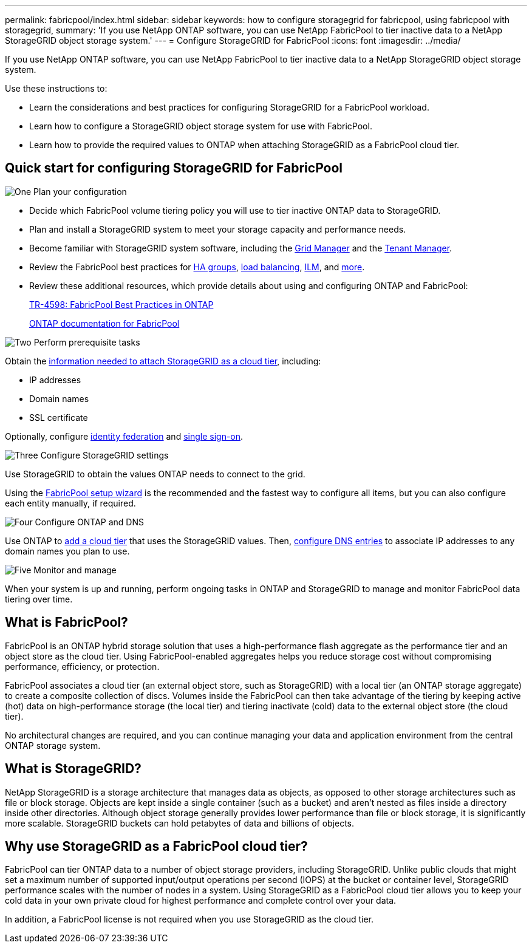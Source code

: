 ---
permalink: fabricpool/index.html
sidebar: sidebar
keywords: how to configure storagegrid for fabricpool, using fabricpool with storagegrid,
summary: 'If you use NetApp ONTAP software, you can use NetApp FabricPool to tier inactive data to a NetApp StorageGRID object storage system.'
---
=  Configure StorageGRID for FabricPool
:icons: font
:imagesdir: ../media/

[.lead]
If you use NetApp ONTAP software, you can use NetApp FabricPool to tier inactive data to a NetApp StorageGRID object storage system.

Use these instructions to:

* Learn the considerations and best practices for configuring StorageGRID for a FabricPool workload.
* Learn how to configure a StorageGRID object storage system for use with FabricPool.
* Learn how to provide the required values to ONTAP when attaching StorageGRID as a FabricPool cloud tier. 

== Quick start for configuring StorageGRID for FabricPool

// Start snippet: Quick start headings as block titles
// 1 placeholder per entry: Heading text here

.image:https://raw.githubusercontent.com/NetAppDocs/common/main/media/number-1.png["One"] Plan your configuration

[role="quick-margin-list"]
* Decide which FabricPool volume tiering policy you will use to tier inactive ONTAP data to StorageGRID.
* Plan and install a StorageGRID system to meet your storage capacity and performance needs.
* Become familiar with StorageGRID system software, including the link:../primer/exploring-grid-manager.html[Grid Manager] and the link:../primer/exploring-tenant-manager.html[Tenant Manager].
* Review the FabricPool best practices for link:best-practices-for-high-availability-groups.html[HA groups], link:best-practices-for-load-balancing.html[load balancing], link:best-practices-ilm.html[ILM], and link:other-best-practices-for-storagegrid-and-fabricpool.html[more].
* Review these additional resources, which provide details about using and configuring ONTAP and FabricPool:
+
https://www.netapp.com/pdf.html?item=/media/17239-tr4598pdf.pdf[TR-4598: FabricPool Best Practices in ONTAP^]
+
https://docs.netapp.com/us-en/ontap/fabricpool/index.html[ONTAP documentation for FabricPool^]

.image:https://raw.githubusercontent.com/NetAppDocs/common/main/media/number-2.png["Two"] Perform prerequisite tasks

[role="quick-margin-para"]
Obtain the link:information-needed-to-attach-storagegrid-as-cloud-tier.html[information needed to attach StorageGRID as a cloud tier], including:

[role="quick-margin-list"]
* IP addresses
* Domain names
* SSL certificate

[role="quick-margin-para"]
Optionally, configure link:../admin/using-identity-federation.html[identity federation] and link:../admin/configuring-sso.html[single sign-on].


.image:https://raw.githubusercontent.com/NetAppDocs/common/main/media/number-3.png["Three"] Configure StorageGRID settings

[role="quick-margin-para"]
Use StorageGRID to obtain the values ONTAP needs to connect to the grid.

[role="quick-margin-para"]
Using the link:use-fabricpool-setup-wizard.html[FabricPool setup wizard] is the recommended and the fastest way to configure all items, but you can also configure each entity manually, if required.


.image:https://raw.githubusercontent.com/NetAppDocs/common/main/media/number-4.png["Four"] Configure ONTAP and DNS

[role="quick-margin-para"]
Use ONTAP to link:configure-ontap.html[add a cloud tier] that uses the StorageGRID values. Then, link:configure-dns-server.html[configure DNS entries] to associate IP addresses to any domain names you plan to use.

.image:https://raw.githubusercontent.com/NetAppDocs/common/main/media/number-5.png["Five"] Monitor and manage

[role="quick-margin-para"]
When your system is up and running, perform ongoing tasks in ONTAP and StorageGRID to manage and monitor FabricPool data tiering over time. 

// End snippet
 

//image::../media/fabricpool_storagegrid_workflow.png["FabricPool StorageGRID Workflow"]


== What is FabricPool?

FabricPool is an ONTAP hybrid storage solution that uses a high-performance flash aggregate as the performance tier and an object store as the cloud tier. Using FabricPool-enabled aggregates helps you reduce storage cost without compromising performance, efficiency, or protection.

FabricPool associates a cloud tier (an external object store, such as StorageGRID) with a local tier (an ONTAP storage aggregate) to create a composite collection of discs. Volumes inside the FabricPool can then take advantage of the tiering by keeping active (hot) data on high-performance storage (the local tier) and tiering inactivate (cold) data to the external object store (the cloud tier).

No architectural changes are required, and you can continue managing your data and application environment from the central ONTAP storage system.

== What is StorageGRID?

NetApp StorageGRID is a storage architecture that manages data as objects, as opposed to other storage architectures such as file or block storage. Objects are kept inside a single container (such as a bucket) and aren't nested as files inside a directory inside other directories. Although object storage generally provides lower performance than file or block storage, it is significantly more scalable. StorageGRID buckets can hold petabytes of data and billions of objects.

== Why use StorageGRID as a FabricPool cloud tier?
FabricPool can tier ONTAP data to a number of object storage providers, including StorageGRID. Unlike public clouds that might set a maximum number of supported input/output operations per second (IOPS) at the bucket or container level, StorageGRID performance scales with the number of nodes in a system. Using StorageGRID as a FabricPool cloud tier allows you to keep your cold data in your own private cloud for highest performance and complete control over your data.

In addition, a FabricPool license is not required when you use StorageGRID as the cloud tier.

